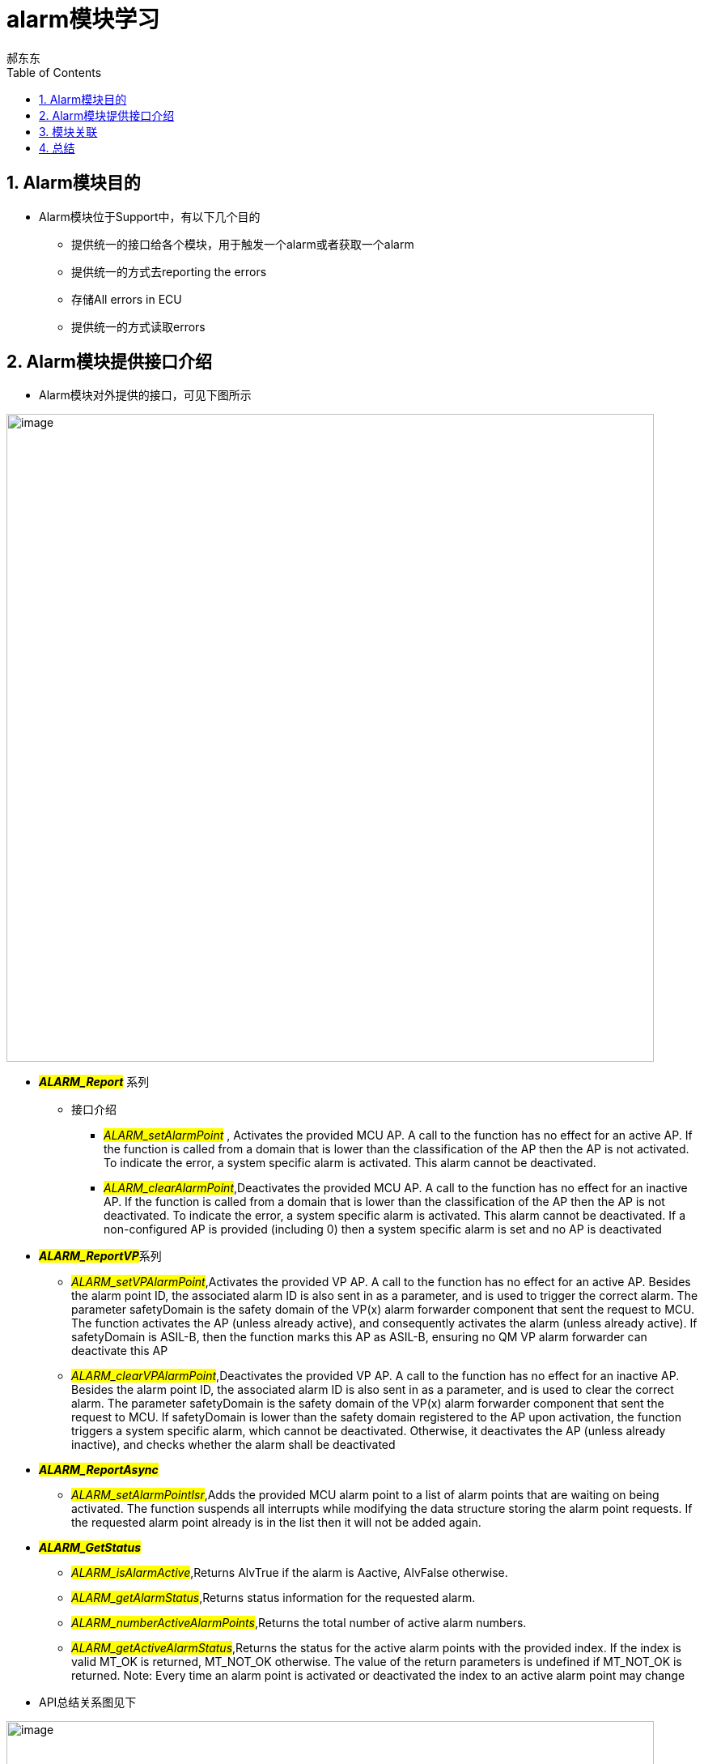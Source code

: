 = alarm模块学习
郝东东
:toc:
:toclevels: 4
:toc-position: left
:source-highlighter: pygments
:icons: font
:sectnums:

== Alarm模块目的

* Alarm模块位于Support中，有以下几个目的
** 提供统一的接口给各个模块，用于触发一个alarm或者获取一个alarm
** 提供统一的方式去reporting the errors
** 存储All errors in ECU
** 提供统一的方式读取errors

== Alarm模块提供接口介绍

* Alarm模块对外提供的接口，可见下图所示

image:../image/alarm_1.png[image,800,800,role="center"]

** **__#ALARM_Report#__** 系列
* 接口介绍
*** __#ALARM_setAlarmPoint#__ , Activates the provided MCU AP. A call to the function has no effect for an active AP.
    If the function is called from a domain that is lower than the classification of the AP then the AP is not activated.
    To indicate the error, a system specific alarm is activated. This alarm cannot be deactivated.
*** __#ALARM_clearAlarmPoint#__,Deactivates the provided MCU AP. A call to the function has no effect for an inactive AP.
   If the function is called from a domain that is lower than the classification of the AP then the AP is not deactivated.
   To indicate the error, a system specific alarm is activated. This alarm cannot be deactivated. If a non-configured AP is
   provided (including 0) then a system specific alarm is set and no AP is deactivated
** **__#ALARM_ReportVP#__**系列
***  __#ALARM_setVPAlarmPoint#__,Activates the provided VP AP. A call to the function has no effect for an active AP.
   Besides the alarm point ID, the associated alarm ID is also sent in as a parameter, and is used to trigger the correct
   alarm. The parameter safetyDomain is the safety domain of the VP(x) alarm forwarder component that sent the request to MCU.
   The function activates the AP (unless already active), and consequently activates the alarm (unless already active).
   If safetyDomain is ASIL-B, then the function marks this AP as ASIL-B, ensuring no QM VP alarm forwarder can deactivate
   this AP
*** __#ALARM_clearVPAlarmPoint#__,Deactivates the provided VP AP. A call to the function has no effect for an inactive AP.
  Besides the alarm point ID, the associated alarm ID is also sent in as a parameter, and is used to clear the correct alarm.
  The parameter safetyDomain is the safety domain of the VP(x) alarm forwarder component that sent the request to MCU.
  If safetyDomain is lower than the safety domain registered to the AP upon activation, the function triggers a system
  specific alarm, which cannot be deactivated. Otherwise, it deactivates the AP (unless already inactive), and checks whether
  the alarm shall be deactivated

** **__#ALARM_ReportAsync#__**
*** __#ALARM_setAlarmPointIsr#__,Adds the provided MCU alarm point to a list of alarm points that are waiting on being activated.
    The function suspends all interrupts while modifying the data structure storing the alarm point requests. If the requested
    alarm point already is in the list then it will not be added again.

** **__#ALARM_GetStatus#__**
*** __#ALARM_isAlarmActive#__,Returns AlvTrue if the alarm is Aactive, AlvFalse otherwise.
*** __#ALARM_getAlarmStatus#__,Returns status information for the requested alarm.
*** __#ALARM_numberActiveAlarmPoints#__,Returns the total number of active alarm numbers.
*** __#ALARM_getActiveAlarmStatus#__,Returns the status for the active alarm points with the provided index. If the index is
  valid MT_OK is returned, MT_NOT_OK otherwise. The value of the return parameters is undefined if MT_NOT_OK is returned.
  Note: Every time an alarm point is activated or deactivated the index to an active alarm point may change

** API总结关系图见下

image:../image/alarm_3.png[image,800,800,role="center"]

== 模块关联

NOTE: 相关模块关系图见下图:

image:../image/alarm_2.png[image,800,800,role="center"]

== 总结

....
以上是自己的一点总结
....
